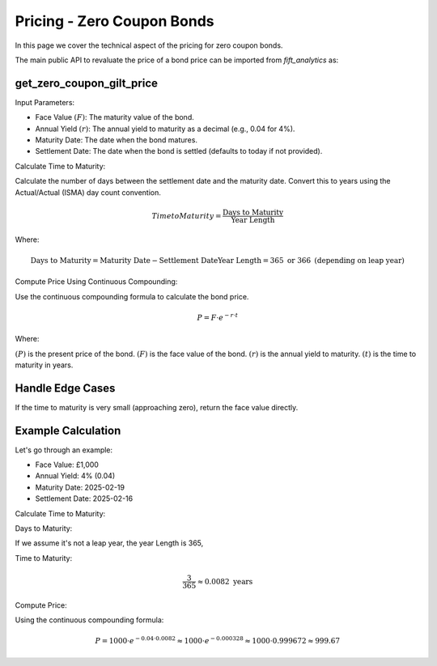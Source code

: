 .. _zcpricing:

Pricing - Zero Coupon Bonds
============================

In this page we cover the technical aspect of the pricing for zero coupon bonds.


The main public API to revaluate the price of a bond price can be imported from `fift_analytics` as:

.. ipython:: python
    :okexcept:

    from fift_analytics.gilts.zero_coupon import get_zero_coupon_gilt_price


get_zero_coupon_gilt_price
^^^^^^^^^^^^^^^^^^^^^^^^^^^

Input Parameters:

- Face Value :math:`( F )`: The maturity value of the bond.
- Annual Yield :math:`( r )`: The annual yield to maturity as a decimal (e.g., 0.04 for 4%).
- Maturity Date: The date when the bond matures.
- Settlement Date: The date when the bond is settled (defaults to today if not provided).



Calculate Time to Maturity:

Calculate the number of days between the settlement date and the maturity date.
Convert this to years using the Actual/Actual (ISMA) day count convention.

.. math:: Time to Maturity = \frac{\text{Days to Maturity}}{\text{Year Length}}

Where:

.. math::
    
    \text{Days to Maturity} = \text{Maturity Date} - \text{Settlement Date}
    \text{Year Length} = 365 \text{ or } 366 \text{ (depending on leap year)}

Compute Price Using Continuous Compounding:

Use the continuous compounding formula to calculate the bond price.

.. math::
    P = F \cdot e^{-r \cdot t}
    
Where:

:math:`( P )` is the present price of the bond.
:math:`( F )` is the face value of the bond.
:math:`( r )` is the annual yield to maturity.
:math:`( t )` is the time to maturity in years.

.. ipython:: python
    :okexcept:
    
    import math

    face_value = 100
    annual_yield = 0.03
    time_to_maturity = 0.5
    
    present_value = face_value * math.exp(-annual_yield * time_to_maturity)
    print(round(present_value, 2))

Handle Edge Cases
^^^^^^^^^^^^^^^^^^

If the time to maturity is very small (approaching zero), return the face value directly.

.. ipython:: python
    :okexcept:
    
    import math

    face_value = 100
    annual_yield = 0.03
    time_to_maturity = 3 / 365
    
    present_value = face_value * math.exp(-annual_yield * time_to_maturity)
    print(round(present_value, 2))



Example Calculation
^^^^^^^^^^^^^^^^^^^

Let's go through an example:

- Face Value: £1,000
- Annual Yield: 4% (0.04)
- Maturity Date: 2025-02-19
- Settlement Date: 2025-02-16

Calculate Time to Maturity:

Days to Maturity: 

.. ipython:: python
    :okexcept:
    
    from datetime import datetime
    datetime(2025, 2, 20) - datetime(2025, 2, 17)

If we assume it's not a leap year, the year Length is 365,

Time to Maturity: 

.. math:: \frac{3}{365} \approx 0.0082 \text{ years}

.. ipython:: python
    :okexcept:
    
    (datetime(2025, 2, 20) - datetime(2025, 2, 17)).days / 365

Compute Price:

Using the continuous compounding formula:

.. math::

    P = 1000 \cdot e^{-0.04 \cdot 0.0082} \approx 1000 \cdot e^{-0.000328} \approx 1000 \cdot 0.999672 \approx 999.67

.. ipython:: python
    :okexcept:
    
    time_to_maturity = (datetime(2025, 2, 20) - datetime(2025, 2, 17)).days / 365
    print(f"The time to maturity is {time_to_maturity}")

    exp_factor = -0.04 * time_to_maturity
    print(exp_factor)

    exp_value = math.exp(exp_factor)
    print(exp_value)

    face_value = 1000
    reval_price = round(face_value * exp_value, 2)
    print(f"The theoretical price of the zero-coupon gilt is £{reval_price}")
    
